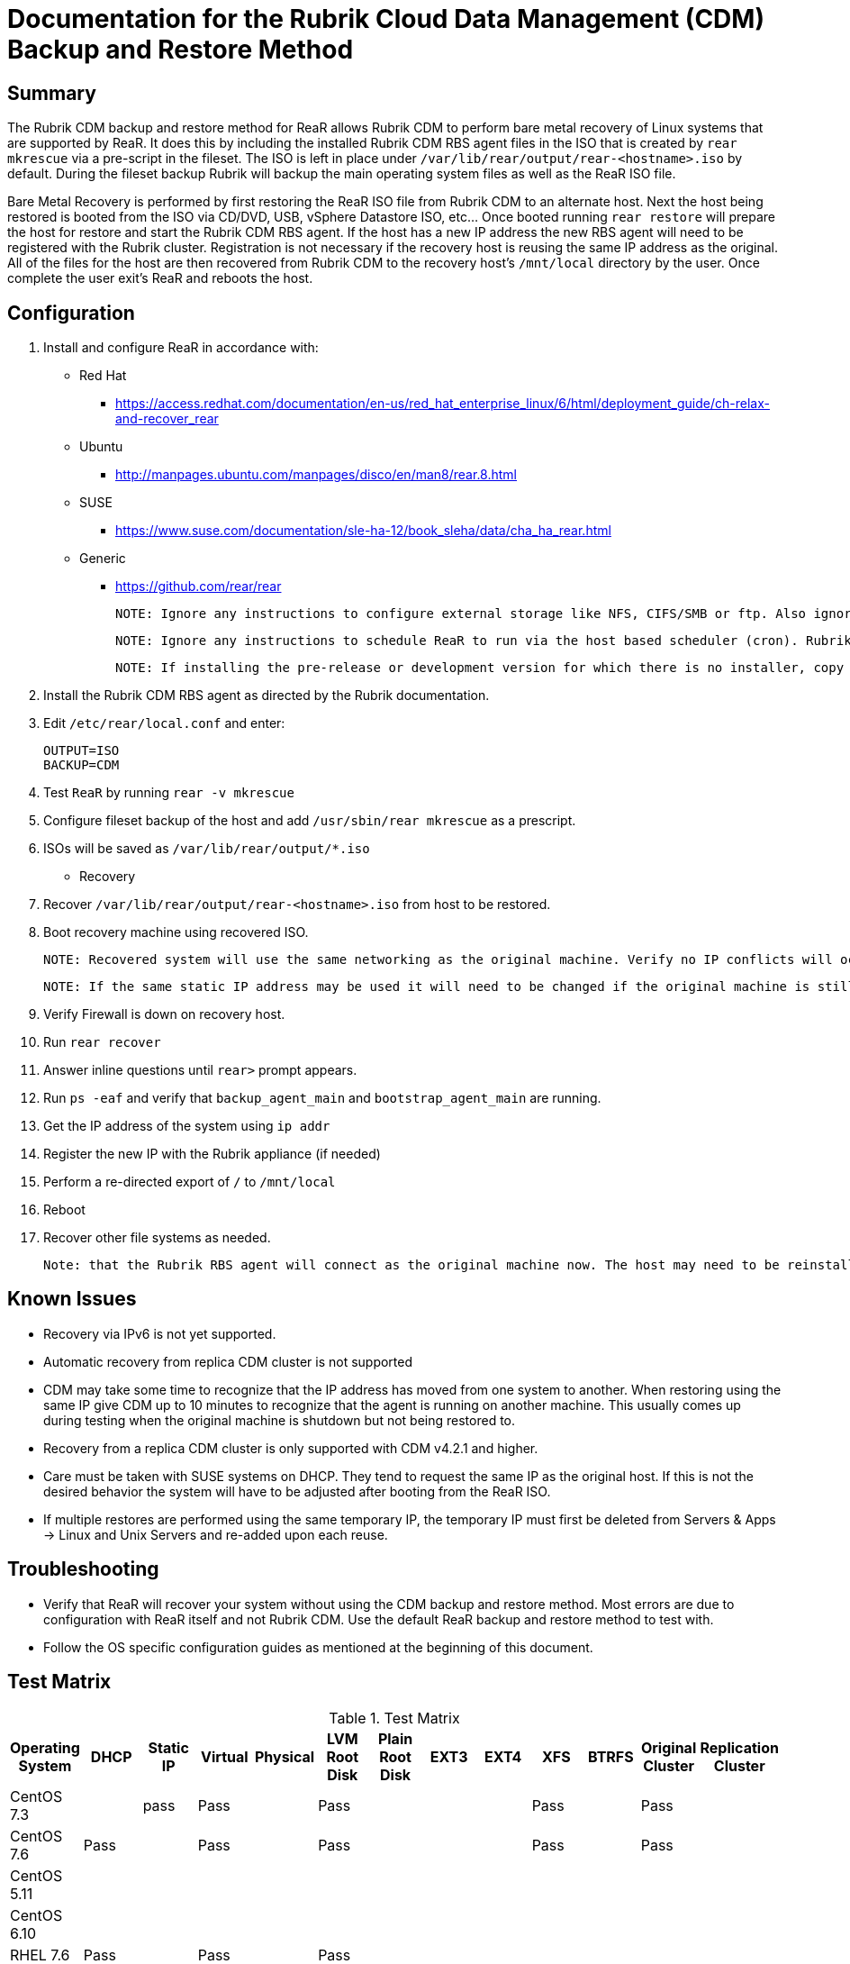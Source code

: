 = Documentation for the Rubrik Cloud Data Management (CDM) Backup and Restore Method

== Summary

The Rubrik CDM backup and restore method for ReaR allows Rubrik CDM to perform bare metal recovery of Linux systems that are supported by ReaR. It does this by including the installed Rubrik CDM RBS agent files in the ISO that is created by `rear mkrescue` via a pre-script in the fileset. The ISO is left in place under `/var/lib/rear/output/rear-<hostname>.iso` by default. During the fileset backup Rubrik will backup the main operating system files as well as the ReaR ISO file. 

Bare Metal Recovery is performed by first restoring the ReaR ISO file from Rubrik CDM to an alternate host. Next the host being restored is booted from the ISO via CD/DVD, USB, vSphere Datastore ISO, etc... Once booted running `rear restore` will prepare the host for restore and start the Rubrik CDM RBS agent. If the host has a new IP address the new RBS agent will need to be registered with the Rubrik cluster. Registration is not necessary if the recovery host is reusing the same IP address as the original. All of the files for the host are then recovered from Rubrik CDM to the recovery host's `/mnt/local` directory by the user. Once complete the user exit's ReaR and reboots the host. 

== Configuration

1. Install and configure ReaR in accordance with:
- Red Hat 
   * https://access.redhat.com/documentation/en-us/red_hat_enterprise_linux/6/html/deployment_guide/ch-relax-and-recover_rear
- Ubuntu
   * http://manpages.ubuntu.com/manpages/disco/en/man8/rear.8.html
- SUSE
   * https://www.suse.com/documentation/sle-ha-12/book_sleha/data/cha_ha_rear.html
- Generic
   * https://github.com/rear/rear

   NOTE: Ignore any instructions to configure external storage like NFS, CIFS/SMB or ftp. Also ignore any instructions to configure a specific backup method. This will be taken care of in the next steps. 

   NOTE: Ignore any instructions to schedule ReaR to run via the host based scheduler (cron). Rubrik CDM will run ReaR via a pre-script in the fileset. If this is not preferred ReaR can be scheduled on the host, however, the ISOs created may not be in sync with the backups.

   NOTE: If installing the pre-release or development version for which there is no installer, copy the repo to the host being protected. Then run `make install` from its root directory of the repo. 

1. Install the Rubrik CDM RBS agent as directed by the Rubrik documentation.
1. Edit `/etc/rear/local.conf` and enter:

   OUTPUT=ISO
   BACKUP=CDM

1. Test `ReaR` by running `rear -v mkrescue`
1. Configure fileset backup of the host and add `/usr/sbin/rear mkrescue` as a prescript. 
1. ISOs will be saved as `/var/lib/rear/output/*.iso`

- Recovery 

1. Recover `/var/lib/rear/output/rear-<hostname>.iso` from host to be restored. 
1. Boot recovery machine using recovered ISO.
   
   NOTE: Recovered system will use the same networking as the original machine. Verify no IP conflicts will occur. 

   NOTE: If the same static IP address may be used it will need to be changed if the original machine is still running.

1. Verify Firewall is down on recovery host.
1. Run `rear recover`
1. Answer inline questions until `rear>` prompt appears.
1. Run `ps -eaf` and verify that `backup_agent_main` and `bootstrap_agent_main` are running.
1. Get the IP address of the system using `ip addr`
1. Register the new IP with the Rubrik appliance (if needed)
1. Perform a re-directed export of `/` to `/mnt/local`
1. Reboot
1. Recover other file systems as needed.

   Note: that the Rubrik RBS agent will connect as the original machine now. The host may need to be reinstalled and re-registered if the original machine is still running. 

== Known Issues

* Recovery via IPv6 is not yet supported.
* Automatic recovery from replica CDM cluster is not supported
* CDM may take some time to recognize that the IP address has moved from one system to another. When restoring using the same IP give CDM up to 10 minutes to recognize that the agent is running on another machine. This usually comes up during testing when the original machine is shutdown but not being restored to. 
* Recovery from a replica CDM cluster is only supported with CDM v4.2.1 and higher.
* Care must be taken with SUSE systems on DHCP. They tend to request the same IP as the original host. If this is not the desired behavior the system will have to be adjusted after booting from the ReaR ISO.  
* If multiple restores are performed using the same temporary IP, the temporary IP must first be deleted from Servers & Apps -> Linux and Unix Servers and re-added upon each reuse.

== Troubleshooting

* Verify that ReaR will recover your system without using the CDM backup and restore method. Most errors are due to configuration with ReaR itself and not Rubrik CDM. Use the default ReaR backup and restore method to test with. 
* Follow the OS specific configuration guides as mentioned at the beginning of this document. 

== Test Matrix

.Test Matrix
[%header,format=csv]
|===
Operating System,DHCP,Static IP,Virtual,Physical,LVM Root Disk,Plain Root Disk,EXT3,EXT4,XFS,BTRFS,Original Cluster,Replication Cluster
CentOS 7.3,,pass,Pass,,Pass,,,,Pass,,Pass,
CentOS 7.6,Pass,,Pass,,Pass,,,,Pass,,Pass,
CentOS 5.11,,,,,,,,,,,,
CentOS 6.10,,,,,,,,,,,,
RHEL 7.6,Pass,,Pass,,Pass,,,,,,,
RHEL 7.4,,,,,,,,,,,,
RHEL 6.10,,,,,,,,,,,,
SUSE 11 SP4,,,,,,,,,,,,
SUSE 12 SP4,Pass (uses same IP as original),,Pass,,,,,,,Pass,Pass,
Ubuntu 14.04 LTS,,,,,,,,,,,,
Ubuntu 16.04 LTS,Pass,,,,Pass,,,Pass,,,Pass,
Ubuntu 17.04 LTS,,,,,,,,,,,,
|===

* Empty cells indicate that no tests were run.